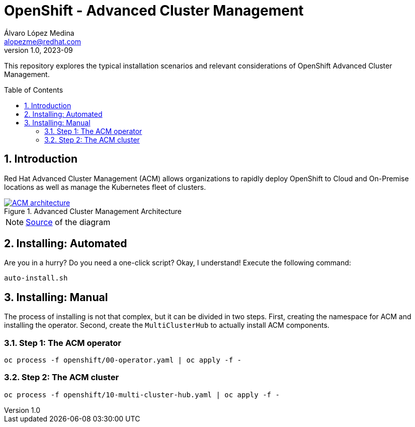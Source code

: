 = OpenShift - Advanced Cluster Management
Álvaro López Medina <alopezme@redhat.com>
v1.0, 2023-09
// Metadata
:description: This repository explores the typical installation scenarios and relevant considerations
:keywords: openshift, red hat, installation, management, ACM
// Create TOC wherever needed
:toc: macro
:sectanchors:
:sectnumlevels: 2
:sectnums: 
:source-highlighter: pygments
:imagesdir: docs/images
// Start: Enable admonition icons
ifdef::env-github[]
:tip-caption: :bulb:
:note-caption: :information_source:
:important-caption: :heavy_exclamation_mark:
:caution-caption: :fire:
:warning-caption: :warning:
// Icons for GitHub
:yes: :heavy_check_mark:
:no: :x:
endif::[]
ifndef::env-github[]
:icons: font
// Icons not for GitHub
:yes: icon:check[]
:no: icon:times[]
endif::[]
// End: Enable admonition icons


This repository explores the typical installation scenarios and relevant considerations of OpenShift Advanced Cluster Management.

// Create the Table of contents here
toc::[]

== Introduction

Red Hat Advanced Cluster Management (ACM) allows organizations to rapidly deploy OpenShift to Cloud and On-Premise locations as well as manage the Kubernetes fleet of clusters.


.Advanced Cluster Management Architecture
image::acm-architecture.png[ACM architecture, link=https://raw.githubusercontent.com/redhataccess/documentation-svg-assets/master/for-web/RHACM/186_RHACM/186_RHACM_misc._1221_multicluster-arc.png]

NOTE: https://github.com/redhataccess/documentation-svg-assets/blob/master/for-web/RHACM/186_RHACM/186_RHACM_misc._1221_multicluster-arc.png[Source] of the diagram


== Installing: Automated

Are you in a hurry? Do you need a one-click script? Okay, I understand! Execute the following command:

[source, bash]
----
auto-install.sh
----


== Installing: Manual

The process of installing is not that complex, but it can be divided in two steps. First, creating the namespace for ACM and installing the operator. Second, create the `MultiClusterHub` to actually install ACM components.

=== Step 1: The ACM operator

[source, bash]
----
oc process -f openshift/00-operator.yaml | oc apply -f -
----


=== Step 2: The ACM cluster

[source, bash]
----
oc process -f openshift/10-multi-cluster-hub.yaml | oc apply -f -
----


